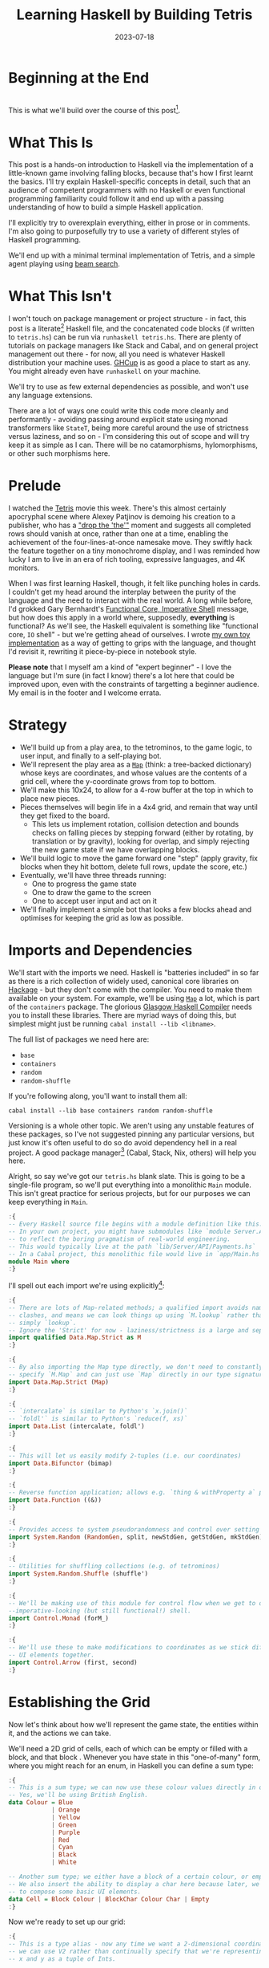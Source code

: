 #+TITLE: Learning Haskell by Building Tetris
#+JEKYLL_LAYOUT: post
#+DATE: 2023-07-18
#+OPTIONS: toc:t


#+BEGIN_COMMENT
- Fix rotations
- Figure out colour block display
- Figure out time display in website export
- Figure out preprocessing to remove the ghci :{ :} preamble
- Start with the bot and go to user input afterwards; or just stop with the botA
#+END_COMMENT

#+BEGIN_SRC haskell :exports none :results output
:set prompt-cont ""
:r
:m
:set +m
#+END_SRC

#+RESULTS:
: ghc
: Ok, no modules loaded.
: ghci
: ghci>

* Beginning at the End
[[/img/tetriskell.gif]]\\

This is what we'll build over the course of this post[fn:gif].

[fn:gif] Okay, for now this is actually a version I build ages ago. I'm rewriting this from scratch for this post, so ours will look a little different, and hopefully better!


* What This Is
This post is a hands-on introduction to Haskell via the implementation of a little-known game involving falling blocks, because that's how I first learnt the basics. I'll try explain Haskell-specific concepts in detail, such that an audience of competent programmers with no Haskell or even functional programming familiarity could follow it and end up with a passing understanding of how to build a simple Haskell application.

I'll explicitly try to overexplain everything, either in prose or in comments. I'm also going to purposefully try to use a variety of different styles of Haskell programming.

We'll end up with a minimal terminal implementation of Tetris, and a simple agent playing using [[https://en.wikipedia.org/wiki/Beam_search][beam search]].

* What This Isn't
I won't touch on package management or project structure - in fact, this post is a literate[fn:literate] Haskell file, and the concatenated code blocks (if written to ~tetris.hs~) can be run via ~runhaskell tetris.hs~. There are plenty of tutorials on package managers like Stack and Cabal, and on general project management out there - for now, all you need is whatever Haskell distribution your machine uses. [[https://www.haskell.org/ghcup/][GHCup]] is as good a place to start as any. You might already even have ~runhaskell~ on your machine.

We'll try to use as few external dependencies as possible, and won't use any language extensions.

There are a lot of ways one could write this code more cleanly and performantly - avoiding passing around explicit state using monad transformers like ~StateT~, being more careful around the use of strictness versus laziness, and so on - I'm considering this out of scope and will try keep it as simple as I can. There will be no catamorphisms, hylomorphisms, or other such morphisms here.

[fn:literate] Okay, not quite. I'm writing this in Emacs, where ~org-babel~ will run each block in GHCi, a Haskell interpreter, with ~set +m~ enabled to allow multiline blocks. The whole thing gets compiled to Markdown via ~org-jekyll~. The end result is the same, more or less, as writing actual literate code, with some of the advantages of a Jupyter-style workflow.


* Prelude
I watched the [[https://en.wikipedia.org/wiki/Tetris_(film)][Tetris]] movie this week. There's this almost certainly apocryphal scene where Alexey Patjinov is demoing his creation to a publisher, who has a [[https://www.youtube.com/watch?v=PEgk2v6KntY]["drop the 'the'"]] moment and suggests all completed rows should vanish at once, rather than one at a time, enabling the achievement of the four-lines-at-once namesake move. They swiftly hack the feature together on a tiny monochrome display, and I was reminded how lucky I am to live in an era of rich tooling, expressive languages, and 4K monitors.

When I was first learning Haskell, though, it felt like punching holes in cards. I couldn't get my head around the interplay between the purity of the language and the need to interact with the real world. A long while before, I'd grokked Gary Bernhardt's [[https://www.destroyallsoftware.com/screencasts/catalog/functional-core-imperative-shell][Functional Core, Imperative Shell]] message, but how does this apply in a world where, supposedly, *everything* is functional? As we'll see, the Haskell equivalent is something like "functional core, ~IO~ shell" - but we're getting ahead of ourselves. I wrote [[https://github.com/harryaskham/tetriskell][my own toy implementation]] as a way of getting to grips with the language, and thought I'd revisit it, rewriting it piece-by-piece in notebook style.

*Please note* that I myself am a kind of "expert beginner" - I love the language but I'm sure (in fact I know) there's a lot here that could be improved upon, even with the constraints of targetting a beginner audience. My email is in the footer and I welcome errata.

* Strategy
- We'll build up from a play area, to the tetrominos, to the game logic, to user input, and finally to a self-playing bot.
- We'll represent the play area as a [[https://hackage.haskell.org/package/containers-0.4.0.0/docs/Data-Map.html][~Map~]] (think: a tree-backed dictionary) whose keys are coordinates, and whose values are the contents of a grid cell, where the y-coordinate grows from top to bottom.
- We'll make this 10x24, to allow for a 4-row buffer at the top in which to place new pieces.
- Pieces themselves will begin life in a 4x4 grid, and remain that way until they get fixed to the board.
  - This lets us implement rotation, collision detection and bounds checks on falling pieces by stepping forward (either by rotating, by translation or by gravity), looking for overlap, and simply rejecting the new game state if we have overlapping blocks.
- We'll build logic to move the game forward one "step" (apply gravity, fix blocks when they hit bottom, delete full rows, update the score, etc.)
- Eventually, we'll have three threads running:
  - One to progress the game state
  - One to draw the game to the screen
  - One to accept user input and act on it
- We'll finally implement a simple bot that looks a few blocks ahead and optimises for keeping the grid as low as possible.

* Imports and Dependencies
We'll start with the imports we need. Haskell is "batteries included" in so far as there is a rich collection of widely used, canonical core libraries on [[https://hackage.haskell.org/][Hackage]] - but they don't come with the compiler. You need to make them available on your system. For example, we'll be using [[https://hackage.haskell.org/package/containers-0.4.0.0/docs/Data-Map.html][~Map~]] a lot, which is part of the ~containers~ package. The glorious [[https://www.haskell.org/ghc/][Glasgow Haskell Compiler]] needs you to install these libraries. There are myriad ways of doing this, but simplest might just be running ~cabal install --lib <libname>~.

The full list of packages we need here are:

- ~base~
- ~containers~
- ~random~
- ~random-shuffle~

If you're following along, you'll want to install them all:

~cabal install --lib base containers random random-shuffle~

Versioning is a whole other topic. We aren't using any unstable features of these packages, so I've not suggested pinning any particular versions, but just know it's often useful to do so do avoid dependency hell in a real project. A good package manager[fn:cabalnix] (Cabal, Stack, Nix, others) will help you here.

[fn:cabalnix] I use Cabal's Nix integration for anything serious.


Alright, so say we've got our ~tetris.hs~ blank slate. This is going to be a single-file program, so we'll put everything into a monolithic ~Main~ module. This isn't great practice for serious projects, but for our purposes we can keep everything in ~Main~.

#+BEGIN_SRC haskell :exports code
:{
-- Every Haskell source file begins with a module definition like this.
-- In your own project, you might have submodules like `module Server.API.Payments where`
-- to reflect the boring pragmatism of real-world engineering.
-- This would typically live at the path `lib/Server/API/Payments.hs`
-- In a Cabal project, this monolithic file would live in `app/Main.hs`.
module Main where
:}
#+END_SRC

#+RESULTS:

I'll spell out each import we're using explicitly[fn:babelimport]:

[fn:babelimport] Also because for whatever reason, I can't get ~org-babel~ to accept more than one import per code block and I really want to be able to run this entire post as a single notebook-style program.


#+BEGIN_SRC haskell :exports code
:{
-- There are lots of Map-related methods; a qualified import avoids naming
-- clashes, and means we can look things up using `M.lookup` rather than
-- simply `lookup`.
-- Ignore the 'Strict' for now - laziness/strictness is a large and separate topic.
import qualified Data.Map.Strict as M
:}
#+END_SRC

#+RESULTS:

#+BEGIN_SRC haskell :exports code
:{
-- By also importing the Map type directly, we don't need to constantly
-- specify `M.Map` and can just use `Map` directly in our type signatures.
import Data.Map.Strict (Map)
:}
#+END_SRC

#+RESULTS:

#+BEGIN_SRC haskell :exports code
:{
-- `intercalate` is similar to Python's `x.join()`
-- `foldl'` is similar to Python's `reduce(f, xs)`
import Data.List (intercalate, foldl')
:}
#+END_SRC

#+RESULTS:

#+BEGIN_SRC haskell :exports code
:{
-- This will let us easily modify 2-tuples (i.e. our coordinates)
import Data.Bifunctor (bimap)
:}
#+END_SRC

#+RESULTS:

#+BEGIN_SRC haskell :exports code
:{
-- Reverse function application; allows e.g. `thing & withProperty a` pipelining.
import Data.Function ((&))
:}
#+END_SRC

#+RESULTS:

#+BEGIN_SRC haskell :exports code
:{
-- Provides access to system pseudorandomness and control over setting random seeds.
import System.Random (RandomGen, split, newStdGen, getStdGen, mkStdGen)
:}
#+END_SRC

#+RESULTS:

#+BEGIN_SRC haskell :exports code
:{
-- Utilities for shuffling collections (e.g. of tetrominos)
import System.Random.Shuffle (shuffle')
:}
#+END_SRC

#+RESULTS:

#+BEGIN_SRC haskell :exports code
:{
-- We'll be making use of this module for control flow when we get to our
--imperative-looking (but still functional!) shell.
import Control.Monad (forM_)
:}
#+END_SRC

#+RESULTS:

#+BEGIN_SRC haskell :exports code
:{
-- We'll use these to make modifications to coordinates as we stick different
-- UI elements together.
import Control.Arrow (first, second)
:}
#+END_SRC

#+RESULTS:

* Establishing the Grid

Now let's think about how we'll represent the game state, the entities within it, and the actions we can take.

We'll need a 2D grid of cells, each of which can be empty or filled with a block, and that block . Whenever you have state in this "one-of-many" form, where you might reach for an enum, in Haskell you can define a sum type:

#+BEGIN_SRC haskell :exports code
:{
-- This is a sum type; we can now use these colour values directly in our code.
-- Yes, we'll be using British English.
data Colour = Blue
            | Orange
            | Yellow
            | Green
            | Purple
            | Red
            | Cyan
            | Black
            | White

-- Another sum type; we either have a block of a certain colour, or empty space.
-- We also insert the ability to display a char here because later, we'll use this
-- to compose some basic UI elements.
data Cell = Block Colour | BlockChar Colour Char | Empty
:}
#+END_SRC

#+RESULTS:

Now we're ready to set up our grid:

#+BEGIN_SRC haskell :exports code
:{
-- This is a type alias - now any time we want a 2-dimensional coordinate,
-- we can use V2 rather than continually specify that we're representing
-- x and y as a tuple of Ints.

-- You get this and more for free in the `linear` package as `Linear.V2`
--- but I want to avoid as many dependencies as possible.
type V2 = (Int, Int)

-- Rather than use a 2D array-of-arrays, we'll just use
-- a map keyed by our ~V2~ coordinate type, whose values are of our `Cell` type.
-- We use a new datatype here rather than an alias, as this will later allow us to
-- attach new behaviour to the Grid in the form of typeclass instances.
-- This gives us a constructor function `Grid`, which accepts a width, height, and
-- `Map` as its arguments and gives us back a value of type `Grid`. That the
-- constructor has the same name as the type is just convention.
data Grid = Grid Int Int (Map V2 Cell)
:}
#+END_SRC

#+RESULTS:

And our first function, a simple constructor:

#+BEGIN_SRC haskell :exports code
:{
-- Right, our first function - this will construct us an empty grid.
-- It's a fairly common pattern to prefix constructors like this with 'mk'.

-- You can think of a `Map` as a list of key-value pairs where it's efficient
-- to pick out any one pair by its key; it's easy to switch back and forth
-- between these `Map` and list-of-pairs representations, and it's an easy
-- way to construct them.

-- The type signature follows the :: and here simply says we take no arguments,
-- and return an instance of the Grid type. Typically, for top-level functions
-- like this, you include a type signature before the implementation, even
-- though the compiler can often figure it out itself.

-- We use a list comprehension to create the `(V2, Cell)` pairs of the grid, and
-- pass this to M.fromList to get our `Map V2 Cell`, i.e. our `Grid`.
-- Note that Haskell range sugar is inclusive, so [1 .. 3] is [1, 2, 3].

-- The $ operator applies the function on the left of it (in this case `Grid`) to
-- everything on the right; it's a common way of avoiding Lisp-style parenthesis
-- overload.
mkEmptyGrid :: Int -> Int -> Grid
mkEmptyGrid width height =
  Grid width height
    $ M.fromList [((x, y), Empty) | x <- [0 .. width - 1] , y <- [0 .. height - 1]]
:}
#+END_SRC

#+RESULTS:

Let's get some output going. We're going to want to be able to pretty-print a bunch of our entities (our grids, our scoreboard) - when we want to implement the same broad concept across multiple disparate types, we draw for a typeclass (similar to a trait in Rust, or maybe an interface in Go). We'll define a ~Pretty~ typeclass - any type that implements this will be convertable to a nicely formatted ~String~[fn:string] which we can later print to the screen[fn:show].

[fn:string] You'll typically be recommended to eschew ~String~ (which is a linked list of characters) for the more efficient ~Text~ type; we don't need to worry about this for a toy application.


[fn:show] There's already the ~Show~ typeclass that does exactly this, and which can be automatically derived for many types, but I tend to think of it as for debugging and inspection purposes - I prefer a separate typeclass for representations intended to be user-facing.


Here ~a~ is a placeholder for the type that will implement the ~Pretty~ class. We're simply saying that anything prettifiable must define a ~pretty~ function that spits out a nice ~String~ representation. Very hand-wavily, Haskell's type signatures are written this way as all functions can be partially applied and are curried by default; for now, a function with a signature of ~foo :: a -> b -> c -> d~ can be thought of as a three argument function taking an ~a~, a ~b~, a ~c~ and returning a ~d~.

#+BEGIN_SRC haskell :exports code
:{
class Pretty a where
  pretty :: a -> String
:}
#+END_SRC

#+RESULTS:

We can make ~Cell~ an instance of this typeclass simply by associating each cell with a character. We can use Haskell's pattern-matching to have ~pretty~ behave differently depending on whether it's given an ~Empty~ cell or a ~Block~ cell. We can also cheat a little, and make the ~Pretty~ representation of a ~Colour~ be a terminal escape code we can use to give colour to the blocks by using it as a prefix.

#+BEGIN_SRC haskell :exports code
:{
instance Pretty Colour where
  pretty Red = "\x1b[31m"
  pretty Blue = "\x1b[34m"
  pretty Cyan = "\x1b[36m"
  pretty Yellow = "\x1b[33m"
  pretty Green = "\x1b[32m"
  pretty Purple = "\x1b[35m"
  pretty Orange = "\x1b[37m"
  pretty Black = "\x1b[30m"
  pretty White = "\x1b[97m"
:}
#+END_SRC

#+RESULTS:

#+BEGIN_SRC haskell :exports code
:{
ansiColorEnd :: String
ansiColorEnd = "\x1b[0m"

instance Pretty Cell where
  pretty Empty = " "
  pretty (Block colour) = pretty colour <> "█" <> ansiColorEnd
  pretty (BlockChar colour c) = pretty colour <> [c] <> ansiColorEnd
:}
#+END_SRC

#+RESULTS:

The ~<>~ is shorthand for ~mconcat~ - a member of the ~Monoid~ typeclass, which roughly represents things that can be empty, and can be joined together. ~String~ is a ~Monoid~ so ~<>~ just concatenates them.

Since an empty grid is going to be quite boring to print, let us make a way of adding a border to a grid. We can use ~BlockChar~ with Unicode line and corner chars to surround a grid. Let's make this a typeclass too! That way, we can add borders to regular grid, but also to UI elements.

#+BEGIN_SRC haskell :exports code
:{

class Borderable a where
  withBorder :: a -> a

instance Borderable Grid where
  withBorder (Grid width height grid) =
    -- Create a new Grid with enough room for the UI elements
    Grid (width + 2) (height + 2)
      (grid
      & M.mapKeys (first (+1) . second (+1))  -- Shift every coordinate by (+1, +1)
      -- Then we insert the elements using the helpers below
      & withLeftBorder
      & withRightBorder
      & withTopBorder
      & withBottomBorder
      & withCorners)
    where
      -- First a helper to insert black characters at the given coordinates
      insertBlackChars char coordinates =
        M.union (M.fromList (zip coordinates (repeat (BlockChar Black char))))
      -- And now we use this over the four sides of the grid and the corner pieces.
      withLeftBorder = insertBlackChars '│' [(0, y) | y <- [0 .. height + 1]]
      withRightBorder = insertBlackChars '│' [(width + 1, y) | y <- [0 .. height + 1]]
      withTopBorder = insertBlackChars '─' [(x, 0) | x <- [0 .. width + 1]]
      withBottomBorder = insertBlackChars '─' [(x, height + 1) | x <- [0 .. width + 1]]
      withCorners = M.insert (0, 0) (BlockChar Black '┌')
                  . M.insert (width + 1, 0) (BlockChar Black '┐')
                  . M.insert (0, height + 1) (BlockChar Black '└')
                  . M.insert (width + 1, height + 1) (BlockChar Black '┘')
:}
#+END_SRC

#+RESULTS:

We're ready to prettify our ~Grid~. Since we're operating over collections of things, we can start using higher-order functions; in Haskell, ~fmap~ from the ~Functor~ typeclass lets you apply a function to the inhabitants of any instance of a given ~Functor~. A list is an instance of ~Functor~, and so for some list ~xs~, ~fmap f xs~ just operates like the ~map(f, xs)~ function you find over lists in most other languages.

Helper functions and intermediate values defined in ~where~ blocks are available in the above scope. Type signatures are optional, but I've included them for clarity - they can also help the compiler tell you when you've gone off track. I've included some alternative equivalent implementations of ~prettyRow~ here; I won't keep doing this, but it gives you a sense of the different ways one can construct functions.

We use ~M.!~ to look up keys in our grid; this is unsafe, and can throw an error. A nicer way would be to use ~M.lookup~, which returns a ~Maybe Cell~ here, meaning we'd have to handle the ~Nothing~ case (i.e. out of bounds) and the ~Just cell~ case separately. We know we're within bounds here, so we'll keep it simple, but it's worth knowing.

#+BEGIN_SRC haskell :exports code
:{
instance Pretty Grid where
  pretty (Grid width height grid) = intercalate "\n" (prettyRow <$> rows)
    where
      rows :: [[Cell]]
      rows = [[grid M.! (x, y) | x <- [0 .. width - 1]] | y <- [0 .. height - 1]]
      prettyRow :: [Cell] -> String
      prettyRow row = concatMap pretty row
      -- Alternative implementations:
      -- With eta-reduction:
      -- prettyRow = concatMap pretty
      -- With explicit fmap:
      -- prettyRow row = concat (fmap pretty row)
      -- Using the fmap "spaceship" operator:
      -- prettyRow row = concat (pretty <$> row)
      -- Using the Monad instance of List (don't worry, it just aliases concatMap):
      -- prettyRow row = pretty =<< row
:}
#+END_SRC

#+RESULTS:

Here we've converted back from our ~Map~ representation of the ~Grid~ to a ~List~-based one, in order to more easily convert it to a list of ~String~ that we can join (~intercalate~ in Haskell) together with newlines inbetween.

We can finally print our grid! It's nothing special, but here we go:

#+BEGIN_SRC haskell :exports both
:{
putStrLn $ pretty (withBorder $ mkEmptyGrid 10 24)
:}
#+END_SRC

#+RESULTS:
#+begin_example
┌──────────┐
│          │
│          │
│          │
│          │
│          │
│          │
│          │
│          │
│          │
│          │
│          │
│          │
│          │
│          │
│          │
│          │
│          │
│          │
│          │
│          │
│          │
│          │
│          │
│          │
└──────────┘
#+end_example

Alright!

We'll hide the top four rows later on. For now it's useful to print the whole grid, as we'll use this to display our tetrominos too.

* Making Some Tetrominos
Let's make the pieces. We'll represent them as a product type with a colour and coordinates, and take advantage of Haskell's laziness to construct an infinite stream of pieces, in chunks of seven, where each of the seven chunks is a shuffled collection containing every piece (per the *official rules*). This'll let us easily draw the next piece, as well as enabling a simple lookahead for a next-piece preview.

We'll encode the actual shapes by the coordinates of their full blocks, letting us specify their colour as well. We'll use some helpers to let us quickly set coloured blocks on an empty grid. Eventually we'll have a function that transforms a ~Grid~ into a copy of itself containing one new coloured block - we can then ~fold~ this function, using an empty 4x4 grid as the initial state, over the coordinates of the piece, which will add the blocks one by one, giving us the finished piece.

#+BEGIN_SRC haskell :exports code
:{
data Piece = PieceL
           | PieceR
           | PieceSquare
           | PieceS
           | PieceZ
           | PieceT
           | PieceLine
           deriving (Enum, Bounded)

-- We get this nicely for free from the Enum and Bounded instances.
allPieces :: [Piece]
allPieces = [minBound .. maxBound]
:}
#+END_SRC

#+RESULTS:

Now we can specify piece properties using simple pattern-matched functions:

#+BEGIN_SRC haskell :exports code
:{
pieceColour :: Piece -> Colour
pieceColour PieceL = Orange
pieceColour PieceR = Blue
pieceColour PieceSquare = Yellow
pieceColour PieceS = Green
pieceColour PieceZ = Red
pieceColour PieceT = Purple
pieceColour PieceLine = Cyan

pieceCoords :: Piece -> [V2]
pieceCoords PieceL = [(1, 3), (1, 2), (1, 1), (2, 3)]
pieceCoords PieceR = [(1, 3), (1, 2), (1, 1), (2, 1)]
pieceCoords PieceSquare = [(1, 2), (1, 1), (2, 2), (2, 1)]
pieceCoords PieceS = [(0, 2), (1, 2), (1, 1), (2, 1)]
pieceCoords PieceZ = [(0, 1), (1, 1), (1, 2), (2, 2)]
pieceCoords PieceT = [(0, 2), (1, 2), (2, 2), (1, 1)]
pieceCoords PieceLine = [(0, 3), (1, 3), (2, 3), (3, 3)]
:}
#+END_SRC

#+RESULTS:

And now we can generate our infinite stream of pieces lazily:

#+BEGIN_SRC haskell :exports code
:{
-- Here we have a lazy infinite list of pieces.
-- To avoid requiring side-effects here, we take a random state as an argument.
-- Later, when we're inside the IO monad, we can hook into this source of randomness
-- and pass it in; by avoiding this here, we can keep this function pure.
-- The shuffle API is a little odd, so we need to handle splitting the random state
-- ourselves otherwise every chunk of seven pieces will be the same.
pieceStream :: RandomGen g => g -> [Piece]
pieceStream g =
  let (_, g') = split g -- obtain a new random generator for the recursive call
   in shuffle' allPieces (length allPieces) g <> pieceStream g'
:}
#+END_SRC

#+RESULTS:
: gh

We will also need some notion of a falling piece; something combining colour and location:

#+BEGIN_SRC haskell :exports code
:{
-- We need a type to represent the actively falling piece that combines colour and coordinates.
data ActivePiece = ActivePiece Colour [V2]

-- We also want some way of converting a piece into an active piece, which can be
-- placed on a grid.
initPiece :: Piece -> ActivePiece
initPiece piece = ActivePiece (pieceColour piece) (pieceCoords piece)
:}
#+END_SRC

#+RESULTS:


Now we need some functions for composing an ~ActivePiece~ and a ~Grid~, both for inspection and later, for placing tetrominos on the playing field.

#+BEGIN_SRC haskell :exports code
:{
-- By only passing the first argument here, we get back a partially applied
-- function; this is a new function of type `Grid -> V2 -> Grid` which is
-- exactly what we need for our fold. It's a bit of an awkward argument
-- ordering for anything other than a fold.

-- Note that if the block is outside of bounds, we just don't render it.
-- This will make hiding the top rows easier later on.
withBlock :: Colour -> Grid -> V2 -> Grid
withBlock colour original@(Grid width height grid) (x, y)
  | x < 0 || x >= width || y < 0 || y >= height = original
  | otherwise = Grid width height $ M.insert (x, y) (Block colour) grid

-- Adds a whole piece to the grid one block at a time
withPiece :: ActivePiece -> Grid -> Grid
withPiece (ActivePiece colour coords) grid = foldl' (withBlock colour) grid coords

-- Here the (&) operator is just the reverse of ($) - everything to the
-- right is applied to the left. Useful for builder functions like these.
mkPieceGrid :: Piece -> Grid
mkPieceGrid piece = mkEmptyGrid 4 4 & (withPiece $ initPiece piece)
:}
#+END_SRC

#+RESULTS:

Whew, okay. Let's give ourselves a nice way of inspecting these pieces - we'll use this for things like next piece preview. We can just pretty-print the containing grid; here we use point-free style to omit the argument. The ~(.)~ operator composes functions right-to-left, so since we want to first convert to a grid, and then pretty-print, we can write:

#+BEGIN_SRC haskell :exports code
:{
instance Pretty Piece where
  pretty = pretty . mkPieceGrid
:}
#+END_SRC

#+RESULTS:

Notice how we take our grid as an argument, and return ostensibly a new one; in some languages this would be expensive, but Haskell's functional data structures make this a cheap operation, and let us pass around and create updated versions of state without needing to worry about mutation. We can just think in terms of pure transformations of our entities.[fn:foldl]

[fn:foldl] The use of ~foldl'~ here does two things: we fold from the left (irrelevant in this case, but important sometimes), and we fold strictly - that is, we don't accumulate a load of unevaluated thunks and overflow the stack. Again, never going to happen in our toy example, but worth knowing.


Let's see if we got that right by pretty-printing these pieces.

For fun, we'll implement ~Monoid~ for ~Grid~; this just means defining what it means for a ~Grid~ to be empty, and how to stitch two grids together. However, just like ~Int~ (which can be combined multiple ways - summing, multiplying), there's no unique way to combine two grids - so let's implement both horizontal and vertical stitching. This will require some ~newtype~ wrappers - for example, we can't just do ~2 <> 3 == ???~ in Haskell, as it doesn't know which ~Monoid~ to use for the concatenation; instead we either:

- ~Sum 2 <> Sum 3 == Sum 5~
- ~Product 2 <> Product 3 == Product 6~

There's a practical use here; we'll use these ~Monoid~ instances to compose UI elements like the grid, the next piece preview, and the display of the held piece. When we concatenate two grids along an edge, we'll grow the shorter grid to match it. This is a design choice; if we didn't do this, we'd still have a [[https://en.wikibooks.org/wiki/Haskell/Monoids#Monoid_laws][lawful ~Monoid~]][fn:lawful], but it wouldn't be as useful for us.

A detail; a ~Semigroup~ is something that can be associatively combined - that's where the ~<>~ comes from (shorthand for ~mconcat~). A ~Monoid~ is a ~Semigroup~ with an identity element (e.g. the empty grid - something you can combine either on the left or right, and get the same thing back). So to make something a ~Monoid~, we first make it a ~Semigroup~, then simply define what an empty one looks like. It goes like this:

[fn:lawful] That is, associative, and with a left and right identity (the empty grid in both cases).


#+BEGIN_SRC haskell :exports both
:{
-- This wrapper will represent the stitching of grids along the horizontal side.
-- That is, grid B is placed underneath grid A
newtype HGrid = HGrid { unHGrid :: Grid }

instance Semigroup HGrid where
  -- First we make a new empty grid with the correct dimensions
  -- Then we stitch the first grid with the second shifted down by the height of the first
  (HGrid (Grid widthA heightA gridA)) <> (HGrid (Grid widthB heightB gridB)) =
    let (Grid width height grid) = mkEmptyGrid (max widthA widthB) (heightA + heightB)
        combinedGrid = grid
          & M.union gridA
          & M.union ((second (+ heightA) `M.mapKeys` gridB))
     in HGrid $ Grid width height combinedGrid

instance Monoid HGrid where
  mempty = HGrid $ mkEmptyGrid 0 0

-- Let's make sure we can add borders to our composable UI elements:
-- Note that we could do this using Monofunctor and omap, but we'll be explicit.
instance Borderable HGrid where
    withBorder (HGrid grid) = HGrid $ withBorder grid

-- Let's also just make it easy to pretty-print our UI elements:
instance Pretty HGrid where
    pretty (HGrid grid) = pretty grid
:}
#+END_SRC

#+RESULTS:

There's quite a bit going on here; essentially, we construct a new empty grid of combined height, and wide enough to accomodate both grids. The ~unHGrid~ named member just lets us easily unwrap this type later on.

Then we ~M.unionWith~ the original grid, copying over its elements.

Finally, we copy over the second grid - but this time, we increase all y-coordinates by the height of the first grid by first creating a partial function that increments the second member of a tuple (~second (+heightA))~) and using an ~M.mapKeys~ to bump all y-coordinates of the second grid to the correct locations.

Note that we use backticks to inline the function, since it's kind of standing in place of the ~fmap~ operator ~(<$>)~[fn:operator].

[fn:operator] Note that when referring to operators both in code and prose, it's typical to refer to them in parentheses. ~(+) 1 2~ is the same as ~1 + 2~.


Let's just test this quickly:

#+BEGIN_SRC haskell :exports both
:{
putStrLn . pretty . mconcat
  $ HGrid . withBorder . mkPieceGrid <$> [PieceL, PieceR, PieceS]
:}
#+END_SRC

#+RESULTS:
#+begin_example
┌────┐
│    │
│ █  │
│ █  │
│ ██ │
└────┘
┌────┐
│    │
│ ██ │
│ █  │
│ █  │
└────┘
┌────┐
│    │
│ ██ │
│██  │
│    │
└────┘
#+end_example

Now the same for the ~VGrid~:

#+BEGIN_SRC haskell :exports both
:{
newtype VGrid = VGrid { unVGrid :: Grid }

instance Semigroup VGrid where
  (VGrid (Grid widthA heightA gridA)) <> (VGrid (Grid widthB heightB gridB)) =
    let (Grid width height grid) = mkEmptyGrid (widthA + widthB) (max heightA heightB)
        combinedGrid = grid
          & M.union gridA
          & M.union ((first (+ widthA) `M.mapKeys` gridB))
     in VGrid $ Grid width height combinedGrid

instance Monoid VGrid where
  mempty = VGrid $ mkEmptyGrid 0 0

instance Borderable VGrid where
    withBorder (VGrid grid) = VGrid $ withBorder grid

instance Pretty VGrid where
    pretty (VGrid grid) = pretty grid
:}
#+END_SRC

#+RESULTS:

Again, always worth testing:

#+BEGIN_SRC haskell :exports both
:{
putStrLn . pretty . mconcat
  $ VGrid . withBorder . mkPieceGrid <$> [PieceL, PieceR, PieceS]
:}
#+END_SRC

#+RESULTS:
: ┌────┐┌────┐┌────┐
: │    ││    ││    │
: │ █  ││ ██ ││ ██ │
: │ █  ││ █  ││██  │
: │ ██ ││ █  ││    │
: └────┘└────┘└────┘
: g

Now we can generate some batches of seven pieces, and stitch them together like so:

#+BEGIN_SRC haskell :exports both
:{
do
  -- Get the system source of randomness
  g <- newStdGen
  -- Create a stream of pieces wrapped in our VGrid Monoid.
  let vStream = VGrid . withBorder . mkPieceGrid <$> pieceStream g
  -- We create an infinite stream of batches, each stitched together with a border.
  let rows pieces = (mconcat $ take 7 pieces) : rows (drop 7 pieces)
  -- Now we can take 5 of these rows, unwrap them, rewrap as VGrid, and stitch them again.
  let grid = unHGrid $ mconcat (HGrid . withBorder . unVGrid <$> take 5 (rows vStream))
  -- Finally we can print the underlying, unwrapped grid.
  putStrLn (pretty grid)
:}
#+END_SRC

#+RESULTS:
#+begin_example
┌──────────────────────────────────────────┐
│┌────┐┌────┐┌────┐┌────┐┌────┐┌────┐┌────┐│
││    ││    ││    ││    ││    ││    ││    ││
││██  ││ ██ ││ ██ ││ ██ ││    ││ █  ││ █  ││
││ ██ ││██  ││ ██ ││ █  ││    ││███ ││ █  ││
││    ││    ││    ││ █  ││████││    ││ ██ ││
│└────┘└────┘└────┘└────┘└────┘└────┘└────┘│
└──────────────────────────────────────────┘
┌──────────────────────────────────────────┐
│┌────┐┌────┐┌────┐┌────┐┌────┐┌────┐┌────┐│
││    ││    ││    ││    ││    ││    ││    ││
││ ██ ││ ██ ││ ██ ││ █  ││ █  ││██  ││    ││
││ ██ ││ █  ││██  ││ █  ││███ ││ ██ ││    ││
││    ││ █  ││    ││ ██ ││    ││    ││████││
│└────┘└────┘└────┘└────┘└────┘└────┘└────┘│
└──────────────────────────────────────────┘
┌──────────────────────────────────────────┐
│┌────┐┌────┐┌────┐┌────┐┌────┐┌────┐┌────┐│
││    ││    ││    ││    ││    ││    ││    ││
││    ││██  ││ ██ ││ █  ││ ██ ││ █  ││ ██ ││
││    ││ ██ ││ █  ││███ ││██  ││ █  ││ ██ ││
││████││    ││ █  ││    ││    ││ ██ ││    ││
│└────┘└────┘└────┘└────┘└────┘└────┘└────┘│
└──────────────────────────────────────────┘
┌──────────────────────────────────────────┐
│┌────┐┌────┐┌────┐┌────┐┌────┐┌────┐┌────┐│
││    ││    ││    ││    ││    ││    ││    ││
││ ██ ││ █  ││    ││ ██ ││██  ││ ██ ││ █  ││
││ █  ││ █  ││    ││██  ││ ██ ││ ██ ││███ ││
││ █  ││ ██ ││████││    ││    ││    ││    ││
│└────┘└────┘└────┘└────┘└────┘└────┘└────┘│
└──────────────────────────────────────────┘
┌──────────────────────────────────────────┐
│┌────┐┌────┐┌────┐┌────┐┌────┐┌────┐┌────┐│
││    ││    ││    ││    ││    ││    ││    ││
││ ██ ││    ││ ██ ││ █  ││██  ││ ██ ││ █  ││
││ ██ ││    ││ █  ││███ ││ ██ ││██  ││ █  ││
││    ││████││ █  ││    ││    ││    ││ ██ ││
│└────┘└────┘└────┘└────┘└────┘└────┘└────┘│
└──────────────────────────────────────────┘
#+end_example

Looks good to me - each batch of seven represents all pieces, and each is separately shuffled. But where's our colour?! In a terminal, those ANSI control codes would show up just fine.

We introduced a number of new concepts here; we secretly entered a monad (~IO~, specifically), enabling the ~do~-notation you see above, and giving us the ability to enact the useful side effect of being able to print to the screen. In fact, we've been doing this all along with every call to ~putStrLn~. We'll get into ~IO~ more later when we start dealing with user input and multiprocessing.

We also introduced ~uncurry~ - we wanted to pass the tuples of form ~f (1, batch1)~ we'd created via ~zip~ into a function that wanted arguments ~f 1 batch1~ - ~uncurry~ will convert a function that wants two arguments into a function that wants a tuple of those two arguments[fn:uncurry].

[fn:uncurry] It gets more complex when you're dealing with more arguments - ~uncurry3 f (a, b c) = f a b c~ and so on exist but there's no way to write generic ~uncurryN~ without resorting to ~TemplateHaskell~ to the best of my knowledge. Tweet at me if I'm wrong please.


* Rotations

While we're here, let's implement piece rotation. We'd like to handle a single coordinate at a time, which means we'll also need to pass in information about the bounding box within which we're rotating.

#+BEGIN_SRC haskell :exports code
:{
data Rotation = CW | CCW

-- Here we apply e.g. a (-y, x) rotation but offset back
-- Here bounds will be supplied based on the frame of reference of the rotation.
-- This will usually be the piece's bounding box.
rotate :: Rotation -> V2 -> V2 -> V2 -> V2
rotate CW (minX, minY) (maxX, maxY) (x, y) = (-y + (maxX - minX), x)
rotate CCW (minX, minY) (maxX, maxY) (x, y) = (y, -x + (maxY - minY))

-- This will let us rotate an entire grid by supplying the
-- appropriate rotation function. We convert the grid to a list briefly,
-- then convert it back.
-- This is inefficient in that it scans for the minX and minY each time.
rotateGrid :: Rotation -> Grid -> Grid
rotateGrid rotation (Grid width height grid) =
  let minX = minimum $ fst <$> M.keys grid
      minY = minimum $ snd <$> M.keys grid
      maxX = maximum $ fst <$> M.keys grid
      maxY = maximum $ snd <$> M.keys grid
      rotateFn = rotate rotation (minX, minY) (maxX, maxY)
   in Grid width height (M.mapKeys rotateFn grid)
:}

#+END_SRC

#+RESULTS:

Now we can rotate coordinates, but we want to rotate pieces themselves.

Let's take a look at these rotations with a helper:[fn:lambda]

[fn:lambda] The lambda syntax used here twice nested makes e.g. ~(\a b -> a + b)~ equivalent to ~(+)~.


#+BEGIN_SRC haskell :exports both
:{
showRotations rotation =
    forM_ allPieces
    $ (\piece ->
          piece
            & mkPieceGrid
            & iterate (rotateGrid rotation)
            & take 4
            & fmap (VGrid . withBorder)
            & mconcat
            & unVGrid
            & pretty
            & putStrLn)
:}
#+END_SRC

#+RESULTS:

First clockwise:

#+BEGIN_SRC haskell :exports both
:{
showRotations CW
:}
#+END_SRC

#+RESULTS:
#+begin_example
┌────┐┌────┐┌────┐┌────┐
│    ││    ││ ██ ││    │
│ █  ││███ ││  █ ││   █│
│ █  ││█   ││  █ ││ ███│
│ ██ ││    ││    ││    │
└────┘└────┘└────┘└────┘
┌────┐┌────┐┌────┐┌────┐
│    ││    ││  █ ││    │
│ ██ ││███ ││  █ ││ █  │
│ █  ││  █ ││ ██ ││ ███│
│ █  ││    ││    ││    │
└────┘└────┘└────┘└────┘
┌────┐┌────┐┌────┐┌────┐
│    ││    ││    ││    │
│ ██ ││ ██ ││ ██ ││ ██ │
│ ██ ││ ██ ││ ██ ││ ██ │
│    ││    ││    ││    │
└────┘└────┘└────┘└────┘
┌────┐┌────┐┌────┐┌────┐
│    ││ █  ││    ││    │
│ ██ ││ ██ ││  ██││ █  │
│██  ││  █ ││ ██ ││ ██ │
│    ││    ││    ││  █ │
└────┘└────┘└────┘└────┘
┌────┐┌────┐┌────┐┌────┐
│    ││  █ ││    ││    │
│██  ││ ██ ││ ██ ││  █ │
│ ██ ││ █  ││  ██││ ██ │
│    ││    ││    ││ █  │
└────┘└────┘└────┘└────┘
┌────┐┌────┐┌────┐┌────┐
│    ││ █  ││    ││    │
│ █  ││ ██ ││ ███││  █ │
│███ ││ █  ││  █ ││ ██ │
│    ││    ││    ││  █ │
└────┘└────┘└────┘└────┘
┌────┐┌────┐┌────┐┌────┐
│    ││█   ││████││   █│
│    ││█   ││    ││   █│
│    ││█   ││    ││   █│
│████││█   ││    ││   █│
└────┘└────┘└────┘└────┘
#+end_example

And counterclockwise:

#+BEGIN_SRC haskell :exports both
:{
showRotations CCW
:}
#+END_SRC

#+RESULTS:
#+begin_example
┌────┐┌────┐┌────┐┌────┐
│    ││    ││ ██ ││    │
│ █  ││   █││  █ ││███ │
│ █  ││ ███││  █ ││█   │
│ ██ ││    ││    ││    │
└────┘└────┘└────┘└────┘
┌────┐┌────┐┌────┐┌────┐
│    ││    ││  █ ││    │
│ ██ ││ █  ││  █ ││███ │
│ █  ││ ███││ ██ ││  █ │
│ █  ││    ││    ││    │
└────┘└────┘└────┘└────┘
┌────┐┌────┐┌────┐┌────┐
│    ││    ││    ││    │
│ ██ ││ ██ ││ ██ ││ ██ │
│ ██ ││ ██ ││ ██ ││ ██ │
│    ││    ││    ││    │
└────┘└────┘└────┘└────┘
┌────┐┌────┐┌────┐┌────┐
│    ││    ││    ││ █  │
│ ██ ││ █  ││  ██││ ██ │
│██  ││ ██ ││ ██ ││  █ │
│    ││  █ ││    ││    │
└────┘└────┘└────┘└────┘
┌────┐┌────┐┌────┐┌────┐
│    ││    ││    ││  █ │
│██  ││  █ ││ ██ ││ ██ │
│ ██ ││ ██ ││  ██││ █  │
│    ││ █  ││    ││    │
└────┘└────┘└────┘└────┘
┌────┐┌────┐┌────┐┌────┐
│    ││    ││    ││ █  │
│ █  ││  █ ││ ███││ ██ │
│███ ││ ██ ││  █ ││ █  │
│    ││  █ ││    ││    │
└────┘└────┘└────┘└────┘
┌────┐┌────┐┌────┐┌────┐
│    ││   █││████││█   │
│    ││   █││    ││█   │
│    ││   █││    ││█   │
│████││   █││    ││█   │
└────┘└────┘└────┘└────┘
#+end_example

I'm almost sure it's not *Regulation Tetris Rotation Rules*, but it'll do.

* Placing Pieces on the Grid
Let's start by placing a piece in that buffer zone at the top of the grid (which we'll eventually hide).

We want it to be anchored to the bottom, so that it immediately starts to become visible as it falls, so we'll translate it based on its lowest y-coordinate.

#+BEGIN_SRC haskell :exports code
:{
-- Ensure the piece is centred and anchored to the top of the viewport.
initPiece :: Piece -> ActivePiece
initPiece piece = ActivePiece (pieceColour piece) coordinates
  where
    -- We need to ensure the largest y-coordinate is 3
    yOffset = 3 - maximum (snd <$> pieceCoords piece)
    -- And we'd like to roughly centre the piece, so we'll offset it by 3
    coordinates = (\(x, y) -> (x + 3, y + yOffset)) <$> pieceCoords piece
:}
#+END_SRC

#+RESULTS:

And let's test this, as ever:

#+BEGIN_SRC haskell :exports both
:{
putStrLn . pretty . withBorder $ mkEmptyGrid 10 24 & withPiece (initPiece PieceS)
:}
#+END_SRC

#+RESULTS:
#+begin_example
┌──────────┐
│          │
│          │
│    ██    │
│   ██     │
│          │
│          │
│          │
│          │
│          │
│          │
│          │
│          │
│          │
│          │
│          │
│          │
│          │
│          │
│          │
│          │
│          │
│          │
│          │
│          │
└──────────┘
#+end_example

Looks solid - one step of gravity after this, and the piece will become visible.

* Representing the Game State

Now we'll create the type we'll be using to store all state about the ongoing game. Note that we still keep this outside of ~IO~, requiring that a source of randomness is piped in to create this state.

We're going to implement piece holding - since there might not be a held piece, we'll represent this using ~Maybe~. This is a Haskell staple, defined as ~data Maybe a = Just a | Nothing~. It's like Rust's ~Option<a>~ and there are analogues in most languages. It forces you to consider both cases when you may or may not have a value.

#+BEGIN_SRC haskell :exports code
:{
data Game = Game {
  grid :: Grid,
  currentPiece :: ActivePiece,
  heldPiece :: Maybe Piece,
  pieces :: [Piece],
  score :: Int
}

mkGame :: RandomGen g => g -> Game
mkGame g =
  let (firstPiece:rest) = pieceStream g
   in Game {
        grid = mkEmptyGrid 10 24,
        currentPiece = initPiece firstPiece,
        pieces = rest,
        score = 0,
        heldPiece = Nothing
      }
:}
#+END_SRC

#+RESULTS:

As we pull pieces from the infinite lazy list ~pieces~, we'll create new ~Game~ objects that contain the remainder of the lazy list.

Note each field of this record type (essentially a Haskell product type with named members) creates a function of the same name, which you can call on inhabitants of this datatype to retrieve the field value. So ~score game~ will return the score of a game, and so on. This can cause all kinds of namespace clashes and there are a lot of ways around it, but for now we're just going to use these default record accessors.

Alright - now we're in a position to render our rudimentary UI by stitching these things together. On the left we'll have our grid, and on the right we'll have our next piece on the top, and our held piece on the bottom:

#+RESULTS:

We'll need a way of adding string labels to our UI:

#+BEGIN_SRC haskell :exports code
:{
-- Turn a string into a grid for composability
-- Only supports single lines, but will be fine for our simple UI.
sToG :: String -> Grid
sToG s =
  Grid (length s) 1
    $ M.fromList [((x, 0), BlockChar White c) | (x, c) <- zip [0..] s]
:}
#+END_SRC

#+RESULTS:

And a way of hiding the buffer zone:

#+BEGIN_SRC haskell :exports code
:{
hideBuffer :: Grid -> Grid
hideBuffer (Grid width height grid) = Grid width (height - 4) grid'
  where
    grid' =
      grid
        & M.mapKeys (second (subtract 4))
        & M.filterWithKey (\(_, y) _ -> y >= 0)
:}
#+END_SRC

#+RESULTS:
: ghc

Now finally we can put it all together:

#+BEGIN_SRC haskell :exports code
:{
-- Here we'll stitch it all together, dropping the four lines, and popping the
-- score at the top with the held piece and next piece on the right.
gameGrid :: Game -> Grid
gameGrid game =
  let -- Let's add a label at the top to display the score.
      scoreGrid = withBorder . HGrid . sToG $ "Score: " <> show (score game)
      -- Now the left hand side; the grid with the current piece,
      -- but the top four lines hidden.
      lhs = withBorder . VGrid . hideBuffer $ grid game & withPiece (currentPiece game)
      -- Create a preview with a label above it showing the next piece
      nextPiece = HGrid (sToG "Next:") <> HGrid (mkPieceGrid (head (pieces game)))
      -- Now we show the held piece; it might not exist, so we need to handle that case.
      held = HGrid (sToG "Held:") <>
             (HGrid $ case heldPiece game of
                        Nothing -> mkEmptyGrid 4 4
                        Just piece -> mkPieceGrid piece)
      -- To construct the RHS we can just add borders and mconcat them with <>
      rhs = withBorder nextPiece <> withBorder held
      -- It's a little clumsy to stitch an HGrid and VGrid, but it works.
      playArea = HGrid . unVGrid $ lhs <> VGrid (unHGrid rhs)
      -- Finally, we can stitch it all together
      gameInterface = scoreGrid <> playArea
   in unHGrid gameInterface

-- Finally we just pretty-print the game grid itself
instance Pretty Game where
  pretty = pretty . gameGrid
:}
#+END_SRC

#+RESULTS:

We can preview this as so:


#+BEGIN_SRC haskell :exports both
:{
do
  -- g <- newStdGen -- This would be system-random; for now we'll set a seed
  let g = mkStdGen 42 -- This sets our random seed.
  -- Create a new Game with one of its records set so we have a held piece to show
  let game = (mkGame g) {heldPiece = Just PieceS}
  putStrLn (pretty game)
:}
#+END_SRC

#+RESULTS:

This is looking a bit like Tetris! We can no longer see the buffer zone at the top with the falling piece, but we can see the next piece displayed on the right hand side, and below that we've artificially inserted a held square piece, and as we can see it's all composing nicely.

* The Introduction of Time and Logic

Let's ignore user input for now and focus solely on advancing time.

To make this work, we'll need a way to:

- Advance the current piece downwards
- Fix pieces in place when they hit the bottom
- Pulls a new piece from the infinite stream and places it at the top

We'll build a ~step~ function that does all of this at once, but first let's implement gravity.

#+BEGIN_SRC haskell :exports code
:{
-- We need a way to translate a piece
-- bimap comes because a tuple is a Bifunctor,
-- letting us map over both elements at once.
movePiece :: V2 -> ActivePiece -> ActivePiece
movePiece (x, y) (ActivePiece colour coords) =
  ActivePiece colour (bimap (+x) (+y) <$> coords)

-- Here we use record update syntax to edit just one field.
applyGravity :: Game -> Game
applyGravity game = game { currentPiece = movePiece (0, 1) (currentPiece game) }
:}
#+END_SRC

#+RESULTS:

So let's test this out a few times - for now we'll represent the passage of time horizontally, so we'll make a few game states, pull out the grids, and stitch them side by side.

#+BEGIN_SRC haskell :exports code
:{
debugGravity :: String
debugGravity =
  let game = mkGame (mkStdGen 42)
      states = withBorder . VGrid . gameGrid <$> iterate applyGravity game
   in pretty (mconcat $ take 24 states)
:}
#+END_SRC

#+RESULTS:

#+BEGIN_SRC haskell :exports both
:{
putStrLn debugGravity
:}
#+END_SRC

#+RESULTS:
#+begin_example
┌───────────────────┐┌───────────────────┐┌───────────────────┐┌───────────────────┐┌───────────────────┐┌───────────────────┐┌───────────────────┐┌───────────────────┐┌───────────────────┐┌───────────────────┐┌───────────────────┐┌───────────────────┐┌───────────────────┐┌───────────────────┐┌───────────────────┐┌───────────────────┐┌───────────────────┐┌───────────────────┐┌───────────────────┐┌───────────────────┐┌───────────────────┐┌───────────────────┐┌───────────────────┐┌───────────────────┐┌───────────────────┐
│┌────────┐         ││┌────────┐         ││┌────────┐         ││┌────────┐         ││┌────────┐         ││┌────────┐         ││┌────────┐         ││┌────────┐         ││┌────────┐         ││┌────────┐         ││┌────────┐         ││┌────────┐         ││┌────────┐         ││┌────────┐         ││┌────────┐         ││┌────────┐         ││┌────────┐         ││┌────────┐         ││┌────────┐         ││┌────────┐         ││┌────────┐         ││┌────────┐         ││┌────────┐         ││┌────────┐         ││┌────────┐         │
││Score: 0│         │││Score: 0│         │││Score: 0│         │││Score: 0│         │││Score: 0│         │││Score: 0│         │││Score: 0│         │││Score: 0│         │││Score: 0│         │││Score: 0│         │││Score: 0│         │││Score: 0│         │││Score: 0│         │││Score: 0│         │││Score: 0│         │││Score: 0│         │││Score: 0│         │││Score: 0│         │││Score: 0│         │││Score: 0│         │││Score: 0│         │││Score: 0│         │││Score: 0│         │││Score: 0│         │││Score: 0│         │
│└────────┘         ││└────────┘         ││└────────┘         ││└────────┘         ││└────────┘         ││└────────┘         ││└────────┘         ││└────────┘         ││└────────┘         ││└────────┘         ││└────────┘         ││└────────┘         ││└────────┘         ││└────────┘         ││└────────┘         ││└────────┘         ││└────────┘         ││└────────┘         ││└────────┘         ││└────────┘         ││└────────┘         ││└────────┘         ││└────────┘         ││└────────┘         ││└────────┘         │
│┌──────────┐┌─────┐││┌──────────┐┌─────┐││┌──────────┐┌─────┐││┌──────────┐┌─────┐││┌──────────┐┌─────┐││┌──────────┐┌─────┐││┌──────────┐┌─────┐││┌──────────┐┌─────┐││┌──────────┐┌─────┐││┌──────────┐┌─────┐││┌──────────┐┌─────┐││┌──────────┐┌─────┐││┌──────────┐┌─────┐││┌──────────┐┌─────┐││┌──────────┐┌─────┐││┌──────────┐┌─────┐││┌──────────┐┌─────┐││┌──────────┐┌─────┐││┌──────────┐┌─────┐││┌──────────┐┌─────┐││┌──────────┐┌─────┐││┌──────────┐┌─────┐││┌──────────┐┌─────┐││┌──────────┐┌─────┐││┌──────────┐┌─────┐│
││          ││Next:││││    ██    ││Next:││││    █     ││Next:││││    █     ││Next:││││          ││Next:││││          ││Next:││││          ││Next:││││          ││Next:││││          ││Next:││││          ││Next:││││          ││Next:││││          ││Next:││││          ││Next:││││          ││Next:││││          ││Next:││││          ││Next:││││          ││Next:││││          ││Next:││││          ││Next:││││          ││Next:││││          ││Next:││││          ││Next:││││          ││Next:││││          ││Next:││││          ││Next:││
││          ││     ││││          ││     ││││    ██    ││     ││││    █     ││     ││││    █     ││     ││││          ││     ││││          ││     ││││          ││     ││││          ││     ││││          ││     ││││          ││     ││││          ││     ││││          ││     ││││          ││     ││││          ││     ││││          ││     ││││          ││     ││││          ││     ││││          ││     ││││          ││     ││││          ││     ││││          ││     ││││          ││     ││││          ││     ││││          ││     ││
││          ││ ██  ││││          ││ ██  ││││          ││ ██  ││││    ██    ││ ██  ││││    █     ││ ██  ││││    █     ││ ██  ││││          ││ ██  ││││          ││ ██  ││││          ││ ██  ││││          ││ ██  ││││          ││ ██  ││││          ││ ██  ││││          ││ ██  ││││          ││ ██  ││││          ││ ██  ││││          ││ ██  ││││          ││ ██  ││││          ││ ██  ││││          ││ ██  ││││          ││ ██  ││││          ││ ██  ││││          ││ ██  ││││          ││ ██  ││││          ││ ██  ││││          ││ ██  ││
││          ││ █   ││││          ││ █   ││││          ││ █   ││││          ││ █   ││││    ██    ││ █   ││││    █     ││ █   ││││    █     ││ █   ││││          ││ █   ││││          ││ █   ││││          ││ █   ││││          ││ █   ││││          ││ █   ││││          ││ █   ││││          ││ █   ││││          ││ █   ││││          ││ █   ││││          ││ █   ││││          ││ █   ││││          ││ █   ││││          ││ █   ││││          ││ █   ││││          ││ █   ││││          ││ █   ││││          ││ █   ││││          ││ █   ││
││          ││ █   ││││          ││ █   ││││          ││ █   ││││          ││ █   ││││          ││ █   ││││    ██    ││ █   ││││    █     ││ █   ││││    █     ││ █   ││││          ││ █   ││││          ││ █   ││││          ││ █   ││││          ││ █   ││││          ││ █   ││││          ││ █   ││││          ││ █   ││││          ││ █   ││││          ││ █   ││││          ││ █   ││││          ││ █   ││││          ││ █   ││││          ││ █   ││││          ││ █   ││││          ││ █   ││││          ││ █   ││││          ││ █   ││
││          │└─────┘│││          │└─────┘│││          │└─────┘│││          │└─────┘│││          │└─────┘│││          │└─────┘│││    ██    │└─────┘│││    █     │└─────┘│││    █     │└─────┘│││          │└─────┘│││          │└─────┘│││          │└─────┘│││          │└─────┘│││          │└─────┘│││          │└─────┘│││          │└─────┘│││          │└─────┘│││          │└─────┘│││          │└─────┘│││          │└─────┘│││          │└─────┘│││          │└─────┘│││          │└─────┘│││          │└─────┘│││          │└─────┘│
││          │┌─────┐│││          │┌─────┐│││          │┌─────┐│││          │┌─────┐│││          │┌─────┐│││          │┌─────┐│││          │┌─────┐│││    ██    │┌─────┐│││    █     │┌─────┐│││    █     │┌─────┐│││          │┌─────┐│││          │┌─────┐│││          │┌─────┐│││          │┌─────┐│││          │┌─────┐│││          │┌─────┐│││          │┌─────┐│││          │┌─────┐│││          │┌─────┐│││          │┌─────┐│││          │┌─────┐│││          │┌─────┐│││          │┌─────┐│││          │┌─────┐│││          │┌─────┐│
││          ││Held:││││          ││Held:││││          ││Held:││││          ││Held:││││          ││Held:││││          ││Held:││││          ││Held:││││          ││Held:││││    ██    ││Held:││││    █     ││Held:││││    █     ││Held:││││          ││Held:││││          ││Held:││││          ││Held:││││          ││Held:││││          ││Held:││││          ││Held:││││          ││Held:││││          ││Held:││││          ││Held:││││          ││Held:││││          ││Held:││││          ││Held:││││          ││Held:││││          ││Held:││
││          ││     ││││          ││     ││││          ││     ││││          ││     ││││          ││     ││││          ││     ││││          ││     ││││          ││     ││││          ││     ││││    ██    ││     ││││    █     ││     ││││    █     ││     ││││          ││     ││││          ││     ││││          ││     ││││          ││     ││││          ││     ││││          ││     ││││          ││     ││││          ││     ││││          ││     ││││          ││     ││││          ││     ││││          ││     ││││          ││     ││
││          ││     ││││          ││     ││││          ││     ││││          ││     ││││          ││     ││││          ││     ││││          ││     ││││          ││     ││││          ││     ││││          ││     ││││    ██    ││     ││││    █     ││     ││││    █     ││     ││││          ││     ││││          ││     ││││          ││     ││││          ││     ││││          ││     ││││          ││     ││││          ││     ││││          ││     ││││          ││     ││││          ││     ││││          ││     ││││          ││     ││
││          ││     ││││          ││     ││││          ││     ││││          ││     ││││          ││     ││││          ││     ││││          ││     ││││          ││     ││││          ││     ││││          ││     ││││          ││     ││││    ██    ││     ││││    █     ││     ││││    █     ││     ││││          ││     ││││          ││     ││││          ││     ││││          ││     ││││          ││     ││││          ││     ││││          ││     ││││          ││     ││││          ││     ││││          ││     ││││          ││     ││
││          ││     ││││          ││     ││││          ││     ││││          ││     ││││          ││     ││││          ││     ││││          ││     ││││          ││     ││││          ││     ││││          ││     ││││          ││     ││││          ││     ││││    ██    ││     ││││    █     ││     ││││    █     ││     ││││          ││     ││││          ││     ││││          ││     ││││          ││     ││││          ││     ││││          ││     ││││          ││     ││││          ││     ││││          ││     ││││          ││     ││
││          │└─────┘│││          │└─────┘│││          │└─────┘│││          │└─────┘│││          │└─────┘│││          │└─────┘│││          │└─────┘│││          │└─────┘│││          │└─────┘│││          │└─────┘│││          │└─────┘│││          │└─────┘│││          │└─────┘│││    ██    │└─────┘│││    █     │└─────┘│││    █     │└─────┘│││          │└─────┘│││          │└─────┘│││          │└─────┘│││          │└─────┘│││          │└─────┘│││          │└─────┘│││          │└─────┘│││          │└─────┘│││          │└─────┘│
││          │       │││          │       │││          │       │││          │       │││          │       │││          │       │││          │       │││          │       │││          │       │││          │       │││          │       │││          │       │││          │       │││          │       │││    ██    │       │││    █     │       │││    █     │       │││          │       │││          │       │││          │       │││          │       │││          │       │││          │       │││          │       │││          │       │
││          │       │││          │       │││          │       │││          │       │││          │       │││          │       │││          │       │││          │       │││          │       │││          │       │││          │       │││          │       │││          │       │││          │       │││          │       │││    ██    │       │││    █     │       │││    █     │       │││          │       │││          │       │││          │       │││          │       │││          │       │││          │       │││          │       │
││          │       │││          │       │││          │       │││          │       │││          │       │││          │       │││          │       │││          │       │││          │       │││          │       │││          │       │││          │       │││          │       │││          │       │││          │       │││          │       │││    ██    │       │││    █     │       │││    █     │       │││          │       │││          │       │││          │       │││          │       │││          │       │││          │       │
││          │       │││          │       │││          │       │││          │       │││          │       │││          │       │││          │       │││          │       │││          │       │││          │       │││          │       │││          │       │││          │       │││          │       │││          │       │││          │       │││          │       │││    ██    │       │││    █     │       │││    █     │       │││          │       │││          │       │││          │       │││          │       │││          │       │
││          │       │││          │       │││          │       │││          │       │││          │       │││          │       │││          │       │││          │       │││          │       │││          │       │││          │       │││          │       │││          │       │││          │       │││          │       │││          │       │││          │       │││          │       │││    ██    │       │││    █     │       │││    █     │       │││          │       │││          │       │││          │       │││          │       │
││          │       │││          │       │││          │       │││          │       │││          │       │││          │       │││          │       │││          │       │││          │       │││          │       │││          │       │││          │       │││          │       │││          │       │││          │       │││          │       │││          │       │││          │       │││          │       │││    ██    │       │││    █     │       │││    █     │       │││          │       │││          │       │││          │       │
││          │       │││          │       │││          │       │││          │       │││          │       │││          │       │││          │       │││          │       │││          │       │││          │       │││          │       │││          │       │││          │       │││          │       │││          │       │││          │       │││          │       │││          │       │││          │       │││          │       │││    ██    │       │││    █     │       │││    █     │       │││          │       │││          │       │
│└──────────┘       ││└──────────┘       ││└──────────┘       ││└──────────┘       ││└──────────┘       ││└──────────┘       ││└──────────┘       ││└──────────┘       ││└──────────┘       ││└──────────┘       ││└──────────┘       ││└──────────┘       ││└──────────┘       ││└──────────┘       ││└──────────┘       ││└──────────┘       ││└──────────┘       ││└──────────┘       ││└──────────┘       ││└──────────┘       ││└──────────┘       ││└──────────┘       ││└──────────┘       ││└──────────┘       ││└──────────┘       │
└───────────────────┘└───────────────────┘└───────────────────┘└───────────────────┘└───────────────────┘└───────────────────┘└───────────────────┘└───────────────────┘└───────────────────┘└───────────────────┘└───────────────────┘└───────────────────┘└───────────────────┘└───────────────────┘└───────────────────┘└───────────────────┘└───────────────────┘└───────────────────┘└───────────────────┘└───────────────────┘└───────────────────┘└───────────────────┘└───────────────────┘└───────────────────┘└───────────────────┘
#+end_example

Oh dear - of course, the piece just falls off the bottom of the play area.
